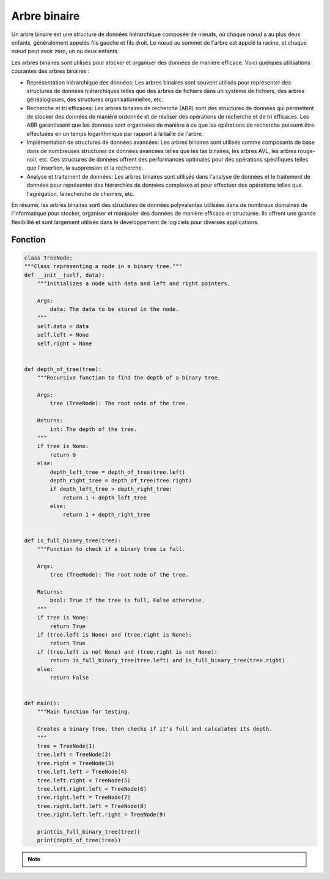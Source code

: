 .. _binary_tree :

=============
Arbre binaire
=============

Un arbre binaire est une structure de données hiérarchique composée de nœuds, où chaque nœud a au plus deux 
enfants, généralement appelés fils gauche et fils droit. Le nœud au sommet de l'arbre est appelé la racine, 
et chaque nœud peut avoir zéro, un ou deux enfants.

Les arbres binaires sont utilisés pour stocker et organiser des données de manière efficace. Voici quelques 
utilisations courantes des arbres binaires :

- Représentation hiérarchique des données: Les arbres binaires sont souvent utilisés pour représenter des structures de données hiérarchiques telles que des arbres de fichiers dans un système de fichiers, des arbres généalogiques, des structures organisationnelles, etc.
- Recherche et tri efficaces: Les arbres binaires de recherche (ABR) sont des structures de données qui permettent de stocker des données de manière ordonnée et de réaliser des opérations de recherche et de tri efficaces. Les ABR garantissent que les données sont organisées de manière à ce que les opérations de recherche puissent être effectuées en un temps logarithmique par rapport à la taille de l'arbre.
- Implémentation de structures de données avancées: Les arbres binaires sont utilisés comme composants de base dans de nombreuses structures de données avancées telles que les tas binaires, les arbres AVL, les arbres rouge-noir, etc. Ces structures de données offrent des performances optimales pour des opérations spécifiques telles que l'insertion, la suppression et la recherche.
- Analyse et traitement de données: Les arbres binaires sont utilisés dans l'analyse de données et le traitement de données pour représenter des hiérarchies de données complexes et pour effectuer des opérations telles que l'agrégation, la recherche de chemins, etc. 

En résumé, les arbres binaires sont des structures de données polyvalentes utilisées dans de nombreux domaines de l'informatique pour stocker, organiser et manipuler des données de manière efficace et structurée. Ils offrent une grande flexibilité et sont largement utilisés dans le développement de logiciels pour diverses applications.

Fonction
--------

.. code-block:: Python

    class TreeNode:
    """Class representing a node in a binary tree."""
    def __init__(self, data):
        """Initializes a node with data and left and right pointers.

        Args:
            data: The data to be stored in the node.
        """
        self.data = data
        self.left = None
        self.right = None


    def depth_of_tree(tree):
        """Recursive function to find the depth of a binary tree.

        Args:
            tree (TreeNode): The root node of the tree.

        Returns:
            int: The depth of the tree.
        """
        if tree is None:
            return 0
        else:
            depth_left_tree = depth_of_tree(tree.left)
            depth_right_tree = depth_of_tree(tree.right)
            if depth_left_tree > depth_right_tree:
                return 1 + depth_left_tree
            else:
                return 1 + depth_right_tree


    def is_full_binary_tree(tree):
        """Function to check if a binary tree is full.

        Args:
            tree (TreeNode): The root node of the tree.

        Returns:
            bool: True if the tree is full, False otherwise.
        """
        if tree is None:
            return True
        if (tree.left is None) and (tree.right is None):
            return True
        if (tree.left is not None) and (tree.right is not None):
            return is_full_binary_tree(tree.left) and is_full_binary_tree(tree.right)
        else:
            return False


    def main():
        """Main function for testing.

        Creates a binary tree, then checks if it's full and calculates its depth.
        """
        tree = TreeNode(1)
        tree.left = TreeNode(2)
        tree.right = TreeNode(3)
        tree.left.left = TreeNode(4)
        tree.left.right = TreeNode(5)
        tree.left.right.left = TreeNode(6)
        tree.right.left = TreeNode(7)
        tree.right.left.left = TreeNode(8)
        tree.right.left.left.right = TreeNode(9)

        print(is_full_binary_tree(tree))
        print(depth_of_tree(tree))

.. tab:: Utilisation
    
    .. code-block:: Python

        if __name__ == '__main__':
            main()

.. tab:: Resultats

    .. code-block:: Python

        False
        5

.. note::

    .. raw:: html

        <strong>Auteur : <a href="https://laurentjouron.github.io/" target=_blank>Laurent Jouron</a></strong>
